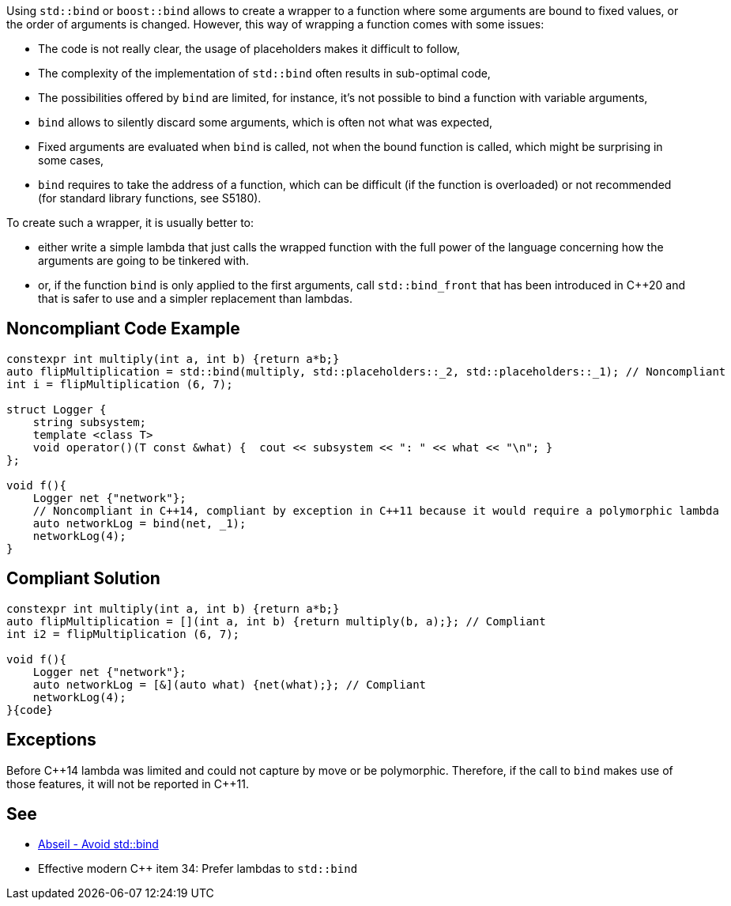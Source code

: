 Using ``++std::bind++`` or ``++boost::bind++`` allows to create a wrapper to a function where some arguments are bound to fixed values, or the order of arguments is changed. However, this way of wrapping a function comes with some issues:

* The code is not really clear, the usage of placeholders makes it difficult to follow,
* The complexity of the implementation of ``++std::bind++`` often results in sub-optimal code,
* The possibilities offered by ``++bind++`` are limited, for instance, it's not possible to bind a function with variable arguments,
* ``++bind++`` allows to silently discard some arguments, which is often not what was expected,
* Fixed arguments are evaluated when ``++bind++`` is called, not when the bound function is called, which might be surprising in some cases,
* ``++bind++`` requires to take the address of a function, which can be difficult (if the function is overloaded) or not recommended (for standard library functions, see S5180).

To create such a wrapper, it is usually better to:

* either write a simple lambda that just calls the wrapped function with the full power of the language concerning how the arguments are going to be tinkered with.
* or, if the function ``++bind++`` is only applied to the first arguments, call ``++std::bind_front++`` that has been introduced in {cpp}20 and that is safer to use and a simpler replacement than lambdas.

== Noncompliant Code Example

----
constexpr int multiply(int a, int b) {return a*b;}
auto flipMultiplication = std::bind(multiply, std::placeholders::_2, std::placeholders::_1); // Noncompliant
int i = flipMultiplication (6, 7);

struct Logger {
    string subsystem;
    template <class T>
    void operator()(T const &what) {  cout << subsystem << ": " << what << "\n"; }
};

void f(){
    Logger net {"network"};
    // Noncompliant in C++14, compliant by exception in C++11 because it would require a polymorphic lambda
    auto networkLog = bind(net, _1);
    networkLog(4);
}
----

== Compliant Solution

----
constexpr int multiply(int a, int b) {return a*b;}
auto flipMultiplication = [](int a, int b) {return multiply(b, a);}; // Compliant
int i2 = flipMultiplication (6, 7);

void f(){
    Logger net {"network"};
    auto networkLog = [&](auto what) {net(what);}; // Compliant
    networkLog(4);
}{code}

----

== Exceptions

Before {cpp}14 lambda was limited and could not capture by move or be polymorphic. Therefore, if the call to ``++bind++`` makes use of those features, it will not be reported in {cpp}11.

== See

* https://abseil.io/tips/108[Abseil - Avoid std::bind]
* Effective modern {cpp} item 34: Prefer lambdas to ``++std::bind++``
